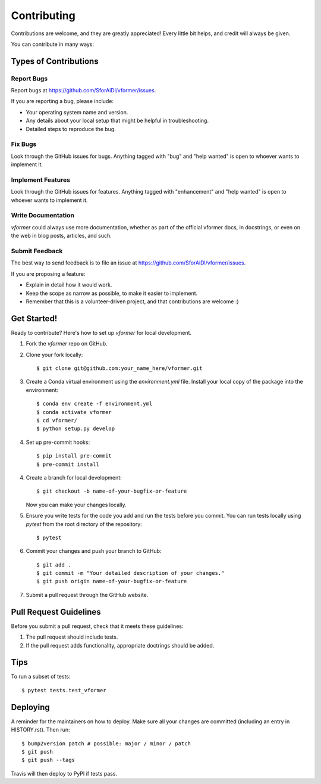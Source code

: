 .. highlight:: shell

============
Contributing
============

Contributions are welcome, and they are greatly appreciated! Every little bit
helps, and credit will always be given.

You can contribute in many ways:

Types of Contributions
----------------------

Report Bugs
~~~~~~~~~~~

Report bugs at https://github.com/SforAiDl/vformer/issues.

If you are reporting a bug, please include:

* Your operating system name and version.
* Any details about your local setup that might be helpful in troubleshooting.
* Detailed steps to reproduce the bug.

Fix Bugs
~~~~~~~~

Look through the GitHub issues for bugs. Anything tagged with "bug" and "help
wanted" is open to whoever wants to implement it.

Implement Features
~~~~~~~~~~~~~~~~~~

Look through the GitHub issues for features. Anything tagged with "enhancement"
and "help wanted" is open to whoever wants to implement it.

Write Documentation
~~~~~~~~~~~~~~~~~~~

`vformer` could always use more documentation, whether as part of the
official vformer docs, in docstrings, or even on the web in blog posts,
articles, and such.

Submit Feedback
~~~~~~~~~~~~~~~

The best way to send feedback is to file an issue at https://github.com/SforAiDl/vformer/issues.

If you are proposing a feature:

* Explain in detail how it would work.
* Keep the scope as narrow as possible, to make it easier to implement.
* Remember that this is a volunteer-driven project, and that contributions
  are welcome :)

Get Started!
------------

Ready to contribute? Here's how to set up `vformer` for local development.

1. Fork the `vformer` repo on GitHub.
2. Clone your fork locally::

    $ git clone git@github.com:your_name_here/vformer.git

3. Create a Conda virtual environment using the `environment.yml` file. Install your local copy of the package into the environment::

    $ conda env create -f environment.yml
    $ conda activate vformer
    $ cd vformer/
    $ python setup.py develop

4. Set up pre-commit hooks::

    $ pip install pre-commit
    $ pre-commit install

4. Create a branch for local development::

    $ git checkout -b name-of-your-bugfix-or-feature

   Now you can make your changes locally.

5. Ensure you write tests for the code you add and run the tests before you commit. You can run tests locally using `pytest` from the root directory of the repository::

    $ pytest

6. Commit your changes and push your branch to GitHub::

    $ git add .
    $ git commit -m "Your detailed description of your changes."
    $ git push origin name-of-your-bugfix-or-feature

7. Submit a pull request through the GitHub website.

Pull Request Guidelines
-----------------------

Before you submit a pull request, check that it meets these guidelines:

1. The pull request should include tests.
2. If the pull request adds functionality, appropriate doctrings should be added.


Tips
----

To run a subset of tests::

$ pytest tests.test_vformer


Deploying
---------

A reminder for the maintainers on how to deploy.
Make sure all your changes are committed (including an entry in HISTORY.rst).
Then run::

$ bump2version patch # possible: major / minor / patch
$ git push
$ git push --tags

Travis will then deploy to PyPI if tests pass.
